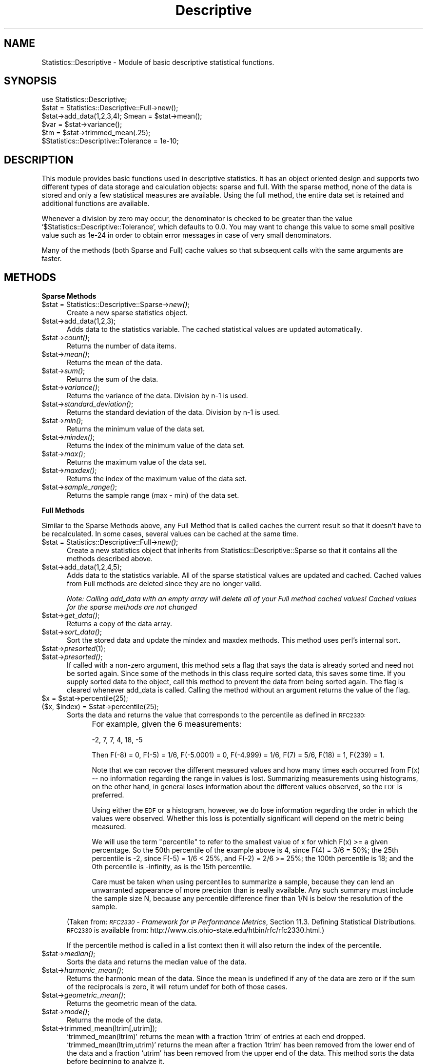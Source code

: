 .\" Automatically generated by Pod::Man version 1.02
.\" Wed Jan 28 14:42:54 2004
.\"
.\" Standard preamble:
.\" ======================================================================
.de Sh \" Subsection heading
.br
.if t .Sp
.ne 5
.PP
\fB\\$1\fR
.PP
..
.de Sp \" Vertical space (when we can't use .PP)
.if t .sp .5v
.if n .sp
..
.de Ip \" List item
.br
.ie \\n(.$>=3 .ne \\$3
.el .ne 3
.IP "\\$1" \\$2
..
.de Vb \" Begin verbatim text
.ft CW
.nf
.ne \\$1
..
.de Ve \" End verbatim text
.ft R

.fi
..
.\" Set up some character translations and predefined strings.  \*(-- will
.\" give an unbreakable dash, \*(PI will give pi, \*(L" will give a left
.\" double quote, and \*(R" will give a right double quote.  | will give a
.\" real vertical bar.  \*(C+ will give a nicer C++.  Capital omega is used
.\" to do unbreakable dashes and therefore won't be available.  \*(C` and
.\" \*(C' expand to `' in nroff, nothing in troff, for use with C<>
.tr \(*W-|\(bv\*(Tr
.ds C+ C\v'-.1v'\h'-1p'\s-2+\h'-1p'+\s0\v'.1v'\h'-1p'
.ie n \{\
.    ds -- \(*W-
.    ds PI pi
.    if (\n(.H=4u)&(1m=24u) .ds -- \(*W\h'-12u'\(*W\h'-12u'-\" diablo 10 pitch
.    if (\n(.H=4u)&(1m=20u) .ds -- \(*W\h'-12u'\(*W\h'-8u'-\"  diablo 12 pitch
.    ds L" ""
.    ds R" ""
.    ds C` `
.    ds C' '
'br\}
.el\{\
.    ds -- \|\(em\|
.    ds PI \(*p
.    ds L" ``
.    ds R" ''
'br\}
.\"
.\" If the F register is turned on, we'll generate index entries on stderr
.\" for titles (.TH), headers (.SH), subsections (.Sh), items (.Ip), and
.\" index entries marked with X<> in POD.  Of course, you'll have to process
.\" the output yourself in some meaningful fashion.
.if \nF \{\
.    de IX
.    tm Index:\\$1\t\\n%\t"\\$2"
.    .
.    nr % 0
.    rr F
.\}
.\"
.\" For nroff, turn off justification.  Always turn off hyphenation; it
.\" makes way too many mistakes in technical documents.
.hy 0
.if n .na
.\"
.\" Accent mark definitions (@(#)ms.acc 1.5 88/02/08 SMI; from UCB 4.2).
.\" Fear.  Run.  Save yourself.  No user-serviceable parts.
.bd B 3
.    \" fudge factors for nroff and troff
.if n \{\
.    ds #H 0
.    ds #V .8m
.    ds #F .3m
.    ds #[ \f1
.    ds #] \fP
.\}
.if t \{\
.    ds #H ((1u-(\\\\n(.fu%2u))*.13m)
.    ds #V .6m
.    ds #F 0
.    ds #[ \&
.    ds #] \&
.\}
.    \" simple accents for nroff and troff
.if n \{\
.    ds ' \&
.    ds ` \&
.    ds ^ \&
.    ds , \&
.    ds ~ ~
.    ds /
.\}
.if t \{\
.    ds ' \\k:\h'-(\\n(.wu*8/10-\*(#H)'\'\h"|\\n:u"
.    ds ` \\k:\h'-(\\n(.wu*8/10-\*(#H)'\`\h'|\\n:u'
.    ds ^ \\k:\h'-(\\n(.wu*10/11-\*(#H)'^\h'|\\n:u'
.    ds , \\k:\h'-(\\n(.wu*8/10)',\h'|\\n:u'
.    ds ~ \\k:\h'-(\\n(.wu-\*(#H-.1m)'~\h'|\\n:u'
.    ds / \\k:\h'-(\\n(.wu*8/10-\*(#H)'\z\(sl\h'|\\n:u'
.\}
.    \" troff and (daisy-wheel) nroff accents
.ds : \\k:\h'-(\\n(.wu*8/10-\*(#H+.1m+\*(#F)'\v'-\*(#V'\z.\h'.2m+\*(#F'.\h'|\\n:u'\v'\*(#V'
.ds 8 \h'\*(#H'\(*b\h'-\*(#H'
.ds o \\k:\h'-(\\n(.wu+\w'\(de'u-\*(#H)/2u'\v'-.3n'\*(#[\z\(de\v'.3n'\h'|\\n:u'\*(#]
.ds d- \h'\*(#H'\(pd\h'-\w'~'u'\v'-.25m'\f2\(hy\fP\v'.25m'\h'-\*(#H'
.ds D- D\\k:\h'-\w'D'u'\v'-.11m'\z\(hy\v'.11m'\h'|\\n:u'
.ds th \*(#[\v'.3m'\s+1I\s-1\v'-.3m'\h'-(\w'I'u*2/3)'\s-1o\s+1\*(#]
.ds Th \*(#[\s+2I\s-2\h'-\w'I'u*3/5'\v'-.3m'o\v'.3m'\*(#]
.ds ae a\h'-(\w'a'u*4/10)'e
.ds Ae A\h'-(\w'A'u*4/10)'E
.    \" corrections for vroff
.if v .ds ~ \\k:\h'-(\\n(.wu*9/10-\*(#H)'\s-2\u~\d\s+2\h'|\\n:u'
.if v .ds ^ \\k:\h'-(\\n(.wu*10/11-\*(#H)'\v'-.4m'^\v'.4m'\h'|\\n:u'
.    \" for low resolution devices (crt and lpr)
.if \n(.H>23 .if \n(.V>19 \
\{\
.    ds : e
.    ds 8 ss
.    ds o a
.    ds d- d\h'-1'\(ga
.    ds D- D\h'-1'\(hy
.    ds th \o'bp'
.    ds Th \o'LP'
.    ds ae ae
.    ds Ae AE
.\}
.rm #[ #] #H #V #F C
.\" ======================================================================
.\"
.IX Title "Descriptive 3"
.TH Descriptive 3 "perl v5.6.0" "2002-10-10" "User Contributed Perl Documentation"
.UC
.SH "NAME"
Statistics::Descriptive \- Module of basic descriptive statistical functions.
.SH "SYNOPSIS"
.IX Header "SYNOPSIS"
.Vb 6
\&  use Statistics::Descriptive;
\&  $stat = Statistics::Descriptive::Full->new();
\&  $stat->add_data(1,2,3,4); $mean = $stat->mean();
\&  $var  = $stat->variance();
\&  $tm   = $stat->trimmed_mean(.25);
\&  $Statistics::Descriptive::Tolerance = 1e-10;
.Ve
.SH "DESCRIPTION"
.IX Header "DESCRIPTION"
This module provides basic functions used in descriptive statistics.
It has an object oriented design and supports two different types of
data storage and calculation objects: sparse and full. With the sparse
method, none of the data is stored and only a few statistical measures
are available. Using the full method, the entire data set is retained
and additional functions are available.
.PP
Whenever a division by zero may occur, the denominator is checked to be
greater than the value \f(CW\*(C`$Statistics::Descriptive::Tolerance\*(C'\fR, which
defaults to 0.0. You may want to change this value to some small
positive value such as 1e-24 in order to obtain error messages in case
of very small denominators.
.PP
Many of the methods (both Sparse and Full) cache values so that subsequent
calls with the same arguments are faster.
.SH "METHODS"
.IX Header "METHODS"
.Sh "Sparse Methods"
.IX Subsection "Sparse Methods"
.Ip "$stat = Statistics::Descriptive::Sparse->\fInew()\fR;" 5
.IX Item "$stat = Statistics::Descriptive::Sparse->new();"
Create a new sparse statistics object.
.Ip "$stat->add_data(1,2,3);" 5
.IX Item "$stat->add_data(1,2,3);"
Adds data to the statistics variable. The cached statistical values are 
updated automatically.
.Ip "$stat->\fIcount()\fR;" 5
.IX Item "$stat->count();"
Returns the number of data items.
.Ip "$stat->\fImean()\fR;" 5
.IX Item "$stat->mean();"
Returns the mean of the data.
.Ip "$stat->\fIsum()\fR;" 5
.IX Item "$stat->sum();"
Returns the sum of the data.
.Ip "$stat->\fIvariance()\fR;" 5
.IX Item "$stat->variance();"
Returns the variance of the data.  Division by n-1 is used.
.Ip "$stat->\fIstandard_deviation()\fR;" 5
.IX Item "$stat->standard_deviation();"
Returns the standard deviation of the data. Division by n-1 is used.
.Ip "$stat->\fImin()\fR;" 5
.IX Item "$stat->min();"
Returns the minimum value of the data set.
.Ip "$stat->\fImindex()\fR;" 5
.IX Item "$stat->mindex();"
Returns the index of the minimum value of the data set.
.Ip "$stat->\fImax()\fR;" 5
.IX Item "$stat->max();"
Returns the maximum value of the data set.
.Ip "$stat->\fImaxdex()\fR;" 5
.IX Item "$stat->maxdex();"
Returns the index of the maximum value of the data set.
.Ip "$stat->\fIsample_range()\fR;" 5
.IX Item "$stat->sample_range();"
Returns the sample range (max \- min) of the data set.
.Sh "Full Methods"
.IX Subsection "Full Methods"
Similar to the Sparse Methods above, any Full Method that is called caches
the current result so that it doesn't have to be recalculated.  In some
cases, several values can be cached at the same time.
.Ip "$stat = Statistics::Descriptive::Full->\fInew()\fR;" 5
.IX Item "$stat = Statistics::Descriptive::Full->new();"
Create a new statistics object that inherits from
Statistics::Descriptive::Sparse so that it contains all the methods
described above.
.Ip "$stat->add_data(1,2,4,5);" 5
.IX Item "$stat->add_data(1,2,4,5);"
Adds data to the statistics variable.  All of the sparse statistical
values are updated and cached.  Cached values from Full methods are
deleted since they are no longer valid.  
.Sp
\&\fINote:  Calling add_data with an empty array will delete all of your
Full method cached values!  Cached values for the sparse methods are
not changed\fR
.Ip "$stat->\fIget_data()\fR;" 5
.IX Item "$stat->get_data();"
Returns a copy of the data array.
.Ip "$stat->\fIsort_data()\fR;" 5
.IX Item "$stat->sort_data();"
Sort the stored data and update the mindex and maxdex methods.  This
method uses perl's internal sort.
.Ip "$stat->\fIpresorted\fR\|(1);" 5
.IX Item "$stat->presorted;"
.Ip "$stat->\fIpresorted()\fR;" 5
.IX Item "$stat->presorted();"
If called with a non-zero argument, this method sets a flag that says
the data is already sorted and need not be sorted again.  Since some of
the methods in this class require sorted data, this saves some time.
If you supply sorted data to the object, call this method to prevent
the data from being sorted again. The flag is cleared whenever add_data
is called.  Calling the method without an argument returns the value of
the flag.
.Ip "$x = \f(CW$stat\fR->percentile(25);" 5
.IX Item "$x = $stat->percentile(25);"
.Ip "($x, \f(CW$index\fR) = \f(CW$stat\fR->percentile(25);" 5
.IX Item "($x, $index) = $stat->percentile(25);"
Sorts the data and returns the value that corresponds to the
percentile as defined in \s-1RFC2330:\s0
.RS 5
.Ip "" 4
For example, given the 6 measurements:
.Sp
\&\-2, 7, 7, 4, 18, \-5
.Sp
Then F(\-8) = 0, F(\-5) = 1/6, F(\-5.0001) = 0, F(\-4.999) = 1/6, F(7) =
5/6, F(18) = 1, F(239) = 1.
.Sp
Note that we can recover the different measured values and how many
times each occurred from F(x) \*(-- no information regarding the range
in values is lost.  Summarizing measurements using histograms, on the
other hand, in general loses information about the different values
observed, so the \s-1EDF\s0 is preferred.
.Sp
Using either the \s-1EDF\s0 or a histogram, however, we do lose information
regarding the order in which the values were observed.  Whether this
loss is potentially significant will depend on the metric being
measured.
.Sp
We will use the term \*(L"percentile\*(R" to refer to the smallest value of x
for which F(x) >= a given percentage.  So the 50th percentile of the
example above is 4, since F(4) = 3/6 = 50%; the 25th percentile is
\&\-2, since F(\-5) = 1/6 < 25%, and F(\-2) = 2/6 >= 25%; the 100th
percentile is 18; and the 0th percentile is \-infinity, as is the 15th
percentile.
.Sp
Care must be taken when using percentiles to summarize a sample,
because they can lend an unwarranted appearance of more precision
than is really available.  Any such summary must include the sample
size N, because any percentile difference finer than 1/N is below the
resolution of the sample.
.RE
.RS 5
.Sp
(Taken from:
\&\fI\s-1RFC2330\s0 \- Framework for \s-1IP\s0 Performance Metrics\fR,
Section 11.3.  Defining Statistical Distributions.
\&\s-1RFC2330\s0 is available from:
http://www.cis.ohio-state.edu/htbin/rfc/rfc2330.html.)
.Sp
If the percentile method is called in a list context then it will
also return the index of the percentile.
.RE
.Ip "$stat->\fImedian()\fR;" 5
.IX Item "$stat->median();"
Sorts the data and returns the median value of the data.
.Ip "$stat->\fIharmonic_mean()\fR;" 5
.IX Item "$stat->harmonic_mean();"
Returns the harmonic mean of the data.  Since the mean is undefined
if any of the data are zero or if the sum of the reciprocals is zero,
it will return undef for both of those cases.
.Ip "$stat->\fIgeometric_mean()\fR;" 5
.IX Item "$stat->geometric_mean();"
Returns the geometric mean of the data.
.Ip "$stat->\fImode()\fR;" 5
.IX Item "$stat->mode();"
Returns the mode of the data. 
.Ip "$stat->trimmed_mean(ltrim[,utrim]);" 5
.IX Item "$stat->trimmed_mean(ltrim[,utrim]);"
\&\f(CW\*(C`trimmed_mean(ltrim)\*(C'\fR returns the mean with a fraction \f(CW\*(C`ltrim\*(C'\fR 
of entries at each end dropped. \f(CW\*(C`trimmed_mean(ltrim,utrim)\*(C'\fR 
returns the mean after a fraction \f(CW\*(C`ltrim\*(C'\fR has been removed from the
lower end of the data and a fraction \f(CW\*(C`utrim\*(C'\fR has been removed from the
upper end of the data.  This method sorts the data before beginning
to analyze it.
.Sp
All calls to \fItrimmed_mean()\fR are cached so that they don't have to be
calculated a second time.
.Ip "$stat->frequency_distribution($partitions);" 5
.IX Item "$stat->frequency_distribution($partitions);"
.Ip "$stat->frequency_distribution(\e@bins);" 5
.IX Item "$stat->frequency_distribution(@bins);"
.Ip "$stat->\fIfrequency_distribution()\fR;" 5
.IX Item "$stat->frequency_distribution();"
\&\f(CW\*(C`frequency_distribution($partitions)\*(C'\fR slices the data into
\&\f(CW\*(C`$partition\*(C'\fR sets (where \f(CW$partition\fR is greater than 1) and counts the
number of items that fall into each partition. It returns an
associative array where the keys are the numerical values of the
partitions used. The minimum value of the data set is not a key and the
maximum value of the data set is always a key. The number of entries
for a particular partition key are the number of items which are
greater than the previous partition key and less then or equal to the
current partition key. As an example,
.Sp
.Vb 5
\&   $stat->add_data(1,1.5,2,2.5,3,3.5,4);
\&   %f = $stat->frequency_distribution(2);
\&   for (sort {$a <=> $b} keys %f) {
\&      print "key = $_, count = $f{$_}\en";
\&   }
.Ve
prints
.Sp
.Vb 2
\&   key = 2.5, count = 4
\&   key = 4, count = 3
.Ve
since there are four items less than or equal to 2.5, and 3 items
greater than 2.5 and less than 4.
.Sp
\&\f(CW\*(C`frequency_distribution(\e@bins)\*(C'\fR provides the bins that are to be used
for the distribution.  This allows for non-uniform distributions as
well as trimmed or sample distributions to be found.  \f(CW\*(C`@bins\*(C'\fR must
be monotonic and contain at least one element.  Note that unless the
set of bins contains the range that the total counts returned will
be less than the sample size.
.Sp
Calling \f(CW\*(C`frequency_distribution()\*(C'\fR with no arguments returns the last
distribution calculated, if such exists.
.Ip "$stat->\fIleast_squares_fit()\fR;" 5
.IX Item "$stat->least_squares_fit();"
.Ip "$stat->least_squares_fit(@x);" 5
.IX Item "$stat->least_squares_fit(@x);"
\&\f(CW\*(C`least_squares_fit()\*(C'\fR performs a least squares fit on the data,
assuming a domain of \f(CW\*(C`@x\*(C'\fR or a default of 1..$stat->\fIcount()\fR.  It
returns an array of four elements \f(CW\*(C`($q, $m, $r, $rms)\*(C'\fR where
.RS 5
.Ip "\f(CW\*(C`$q and $m\*(C'\fR" 4
.IX Item "$q and $m"
satisfy the equation C($y = \f(CW$m\fR*$x + \f(CW$q\fR).
.Ip "\f(CW\*(C`$r\*(C'\fR" 4
.IX Item "$r"
is the Pearson linear correlation cofficient.
.Ip "\f(CW\*(C`$rms\*(C'\fR" 4
.IX Item "$rms"
is the root-mean-square error.
.RE
.RS 5
.Sp
If case of error or division by zero, the empty list is returned.
.Sp
The array that is returned can be \*(L"coerced\*(R" into a hash structure
by doing the following:
.Sp
.Vb 2
\&  my %hash = ();
\&  @hash{'q', 'm', 'r', 'err'} = $stat->least_squares_fit();
.Ve
Because calling \f(CW\*(C`least_squares_fit()\*(C'\fR with no arguments defaults
to using the current range, there is no caching of the results.
.RE
.SH "REPORTING ERRORS"
.IX Header "REPORTING ERRORS"
I read my email frequently, but since adopting this module I've added 2
children and 1 dog to my family, so please be patient about my response
times.  When reporting errors, please include the following to help
me out:
.Ip "\(bu" 4
Your version of perl.  This can be obtained by typing perl \f(CW\*(C`\-v\*(C'\fR at
the command line.
.Ip "\(bu" 4
Which version of Statistics::Descriptive you're using.  As you can
see below, I do make mistakes.  Unfortunately for me, right now
there are thousands of \s-1CD\s0's with the version of this module with
the bugs in it.  Fortunately for you, I'm a very patient module
maintainer.
.Ip "\(bu" 4
Details about what the error is.  Try to narrow down the scope
of the problem and send me code that I can run to verify and
track it down.
.SH "AUTHOR"
.IX Header "AUTHOR"
Colin Kuskie
.PP
My email address can be found at http://www.perl.com under Who's Who
or at: http://search.cpan.org/author/COLINK/.
.SH "REFERENCES"
.IX Header "REFERENCES"
\&\s-1RFC2330\s0, Framework for \s-1IP\s0 Performance Metrics
.PP
The Art of Computer Programming, Volume 2, Donald Knuth.
.PP
Handbook of Mathematica Functions, Milton Abramowitz and Irene Stegun.
.PP
Probability and Statistics for Engineering and the Sciences, Jay Devore.
.SH "COPYRIGHT"
.IX Header "COPYRIGHT"
Copyright (c) 1997,1998 Colin Kuskie. All rights reserved.  This
program is free software; you can redistribute it and/or modify it
under the same terms as Perl itself.
.PP
Copyright (c) 1998 Andrea Spinelli. All rights reserved.  This program
is free software; you can redistribute it and/or modify it under the
same terms as Perl itself.
.PP
Copyright (c) 1994,1995 Jason Kastner. All rights
reserved.  This program is free software; you can redistribute it
and/or modify it under the same terms as Perl itself.
.SH "REVISION HISTORY"
.IX Header "REVISION HISTORY"
.Ip "v2.3"
.IX Item "v2.3"
Rolled into November 1998
.PP
Code provided by Andrea Spinelli to prevent division by zero and to
make consistent return values for undefined behavior.  Andrea also
provided a test bench for the module.
.PP
A bug fix for the calculation of frequency distributions.  Thanks to Nick
Tolli for alerting this to me.
.PP
Added 4 lines of code to Makefile.PL to make it easier for the ActiveState
installation tool to use.  Changes work fine in perl5.004_04, haven't
tested them under perl5.005xx yet.
.Ip "v2.2"
.IX Item "v2.2"
Rolled into March 1998.
.PP
Fixed problem with sending 0's and \-1's as data.  The old 0 : true ? false
thing.  Use defined to fix.
.PP
Provided a fix for AUTOLOAD/DESTROY/Carp bug.  Very strange.
.Ip "v2.1"
.IX Item "v2.1"
August 1997
.PP
Fixed errors in statistics algorithms caused by changing the
interface.
.Ip "v2.0"
.IX Item "v2.0"
August 1997
.PP
Fixed errors in removing cached values (they weren't being removed!)
and added sort_data and presorted methods.
.PP
June 1997
.PP
Transferred ownership of the module from Jason to Colin.
.PP
Rewrote \s-1OO\s0 interface, modified function distribution, added mindex,
maxdex.
.Ip "v1.1"
.IX Item "v1.1"
April 1995
.PP
Added LeastSquaresFit and FrequencyDistribution.
.Ip "v1.0"
.IX Item "v1.0"
March 1995
.PP
Released to comp.lang.perl and placed on archive sites.
.Ip "v.20"
.IX Item "v.20"
December 1994
.PP
Complete rewrite after extensive and invaluable e-mail 
correspondence with Anno Siegel.
.Ip "v.10"
.IX Item "v.10"
December 1994
.PP
Initital concept, released to perl5\-porters list.

